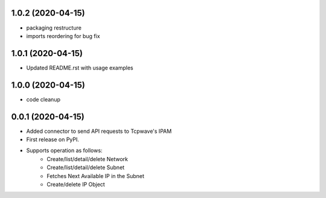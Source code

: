 1.0.2 (2020-04-15)
---------------------
* packaging restructure
* imports reordering for bug fix

1.0.1 (2020-04-15)
---------------------
* Updated README.rst with usage examples

1.0.0 (2020-04-15)
---------------------
* code cleanup

0.0.1 (2020-04-15)
---------------------
* Added connector to send API requests to Tcpwave's IPAM
* First release on PyPI.
* Supports operation as follows:
    * Create/list/detail/delete Network
    * Create/list/detail/delete Subnet
    * Fetches Next Available IP in the Subnet
    * Create/delete IP Object